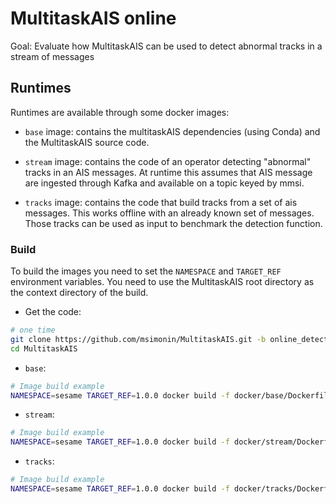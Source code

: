 * MultitaskAIS online

Goal: Evaluate how MultitaskAIS can be used to detect abnormal tracks in a
      stream of messages

** Runtimes

Runtimes are available through some docker images: 

- ~base~ image: contains the multitaskAIS dependencies (using Conda) and the MultitaskAIS 
  source code.

- ~stream~ image: contains the code of an operator detecting "abnormal" 
  tracks in an AIS messages. At runtime this assumes that AIS message are
  ingested through Kafka and available on a topic keyed by mmsi.

- ~tracks~ image: contains the code that build tracks from a set of ais messages.
  This works offline with an already known set of messages. Those tracks can be
  used as input to benchmark the detection function.


*** Build

To build the images you need to set the ~NAMESPACE~ and ~TARGET_REF~
environment variables. You need to use the MultitaskAIS root directory as the
context directory of the build.


- Get the code:
#+BEGIN_SRC bash
# one time
git clone https://github.com/msimonin/MultitaskAIS.git -b online_detection
cd MultitaskAIS
#+END_SRC

- ~base~:
#+BEGIN_SRC bash
# Image build example
NAMESPACE=sesame TARGET_REF=1.0.0 docker build -f docker/base/Dockerfile .
#+END_SRC

- ~stream~:
#+BEGIN_SRC bash
# Image build example
NAMESPACE=sesame TARGET_REF=1.0.0 docker build -f docker/stream/Dockerfile .
#+END_SRC

- ~tracks~:
#+BEGIN_SRC bash
# Image build example
NAMESPACE=sesame TARGET_REF=1.0.0 docker build -f docker/tracks/Dockerfile .
#+END_SRC

